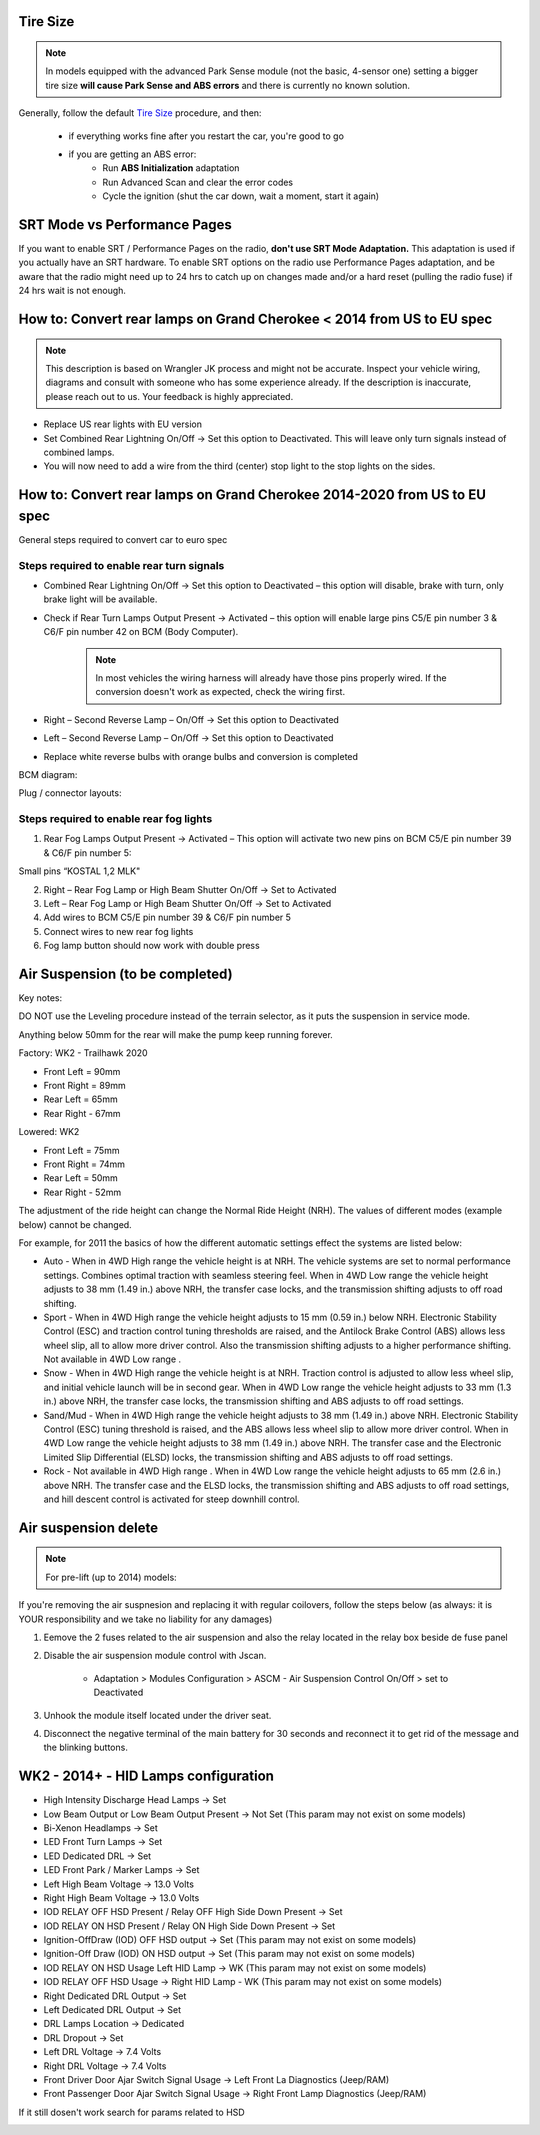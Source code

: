 Tire Size
=========

.. note:: In models equipped with the advanced Park Sense module (not the basic, 4-sensor one) setting a bigger tire size **will cause Park Sense and ABS errors** and there is currently no known solution.

Generally, follow the default `Tire Size`_ procedure, and then:

	- if everything works fine after you restart the car, you're good to go
	- if you are getting an ABS error:
		- Run **ABS Initialization** adaptation
		- Run Advanced Scan and clear the error codes
		- Cycle the ignition (shut the car down, wait a moment, start it again)


SRT Mode vs Performance Pages
=============================

If you want to enable SRT / Performance Pages on the radio, **don't use SRT Mode Adaptation.** This adaptation is used if you actually have an SRT hardware. To enable SRT options on the radio use Performance Pages adaptation, and be aware that the radio might need up to 24 hrs to catch up on changes made and/or a hard reset (pulling the radio fuse) if 24 hrs wait is not enough.


How to: Convert rear lamps on Grand Cherokee < 2014 from US to EU spec
======================================================================

.. note:: This description is based on Wrangler JK process and might not be accurate. Inspect your vehicle wiring, diagrams and consult with someone who has some experience already. If the description is inaccurate, please reach out to us. Your feedback is highly appreciated.

* Replace US rear lights with EU version
* Set Combined Rear Lightning On/Off -> Set this option to Deactivated.
  This will leave only turn signals instead of combined lamps.
* You will now need to add a wire from the third (center) stop light to the stop lights on the sides.


How to: Convert rear lamps on Grand Cherokee 2014-2020 from US to EU spec
=========================================================================

General steps required to convert car to euro spec

Steps required to enable rear turn signals
------------------------------------------

* Combined Rear Lightning On/Off -> Set this option to Deactivated – this option will disable, brake with turn, only brake light will be available.
* Check if Rear Turn Lamps Output Present -> Activated – this option will enable large pins C5/E pin number 3 & C6/F pin number 42 on BCM (Body Computer).
	.. note:: In most vehicles the wiring harness will already have those pins properly wired. If the conversion doesn't work as expected, check the wiring first.
* Right – Second Reverse Lamp – On/Off -> Set this option to Deactivated
* Left – Second Reverse Lamp – On/Off -> Set this option to Deactivated
* Replace white reverse bulbs with orange bulbs and conversion is completed

BCM diagram:

.. image:: ../img/wk2/BCM.png
	:width: 400px

Plug / connector layouts:

.. image:: ../img/wk2/C5.png
	:width: 200px

.. image:: ../img/wk2/C6.png
	:width: 200px

Steps required to enable rear fog lights
----------------------------------------

1) Rear Fog Lamps Output Present -> Activated – This option will activate two new pins on BCM C5/E pin number 39 & C6/F pin number 5:

Small pins “KOSTAL 1,2 MLK"
 
.. image:: ../img/wk2/SLK-12.png

2) Right – Rear Fog Lamp or High Beam Shutter On/Off -> Set to Activated
3) Left – Rear Fog Lamp or High Beam Shutter On/Off -> Set to Activated
4) Add wires to BCM C5/E pin number 39 & C6/F pin number 5
5) Connect wires to new rear fog lights
6) Fog lamp button should now work with double press



Air Suspension (to be completed)
================================

Key notes:

DO NOT use the Leveling procedure instead of the terrain selector, as it puts the suspension in service mode.

Anything below 50mm for the rear will make the pump keep running forever.

Factory: WK2 - Trailhawk 2020

* Front Left = 90mm

* Front Right = 89mm

* Rear Left = 65mm

* Rear Right - 67mm

Lowered: WK2

* Front Left = 75mm

* Front Right = 74mm

* Rear Left = 50mm

* Rear Right - 52mm

The adjustment of the ride height can change the Normal Ride Height (NRH). The values of different modes (example below) cannot be changed. 

For example, for 2011 the basics of how the different automatic settings effect the systems are listed below:

* Auto - When in 4WD High range the vehicle height is at NRH. The vehicle systems are set to normal performance settings. Combines optimal traction with seamless steering feel. When in 4WD Low range the vehicle height adjusts to 38 mm (1.49 in.) above NRH, the transfer case locks, and the transmission shifting adjusts to off road shifting.

* Sport - When in 4WD High range the vehicle height adjusts to 15 mm (0.59 in.) below NRH. Electronic Stability Control (ESC) and traction control tuning thresholds are raised, and the Antilock Brake Control (ABS) allows less wheel slip, all to allow more driver control. Also the transmission shifting adjusts to a higher performance shifting. Not available in 4WD Low range .

* Snow - When in 4WD High range the vehicle height is at NRH. Traction control is adjusted to allow less wheel slip, and initial vehicle launch will be in second gear. When in 4WD Low range the vehicle height adjusts to 33 mm (1.3 in.) above NRH, the transfer case locks, the transmission shifting and ABS adjusts to off road settings.

* Sand/Mud - When in 4WD High range the vehicle height adjusts to 38 mm (1.49 in.) above NRH. Electronic Stability Control (ESC) tuning threshold is raised, and the ABS allows less wheel slip to allow more driver control. When in 4WD Low range the vehicle height adjusts to 38 mm (1.49 in.) above NRH. The transfer case and the Electronic Limited Slip Differential (ELSD) locks, the transmission shifting and ABS adjusts to off road settings.

* Rock - Not available in 4WD High range . When in 4WD Low range the vehicle height adjusts to 65 mm (2.6 in.) above NRH. The transfer case and the ELSD locks, the transmission shifting and ABS adjusts to off road settings, and hill descent control is activated for steep downhill control.


Air suspension delete
===============================================

.. note:: For pre-lift (up to 2014) models:

If you're removing the air suspnesion and replacing it with regular coilovers, follow the steps below (as always: it is YOUR responsibility and we take no liability for any damages)

1) Eemove the 2 fuses related to the air suspension and also the relay located in the relay box beside de fuse panel
2) Disable the air suspension module control with Jscan.

	- Adaptation > Modules Configuration > ASCM - Air Suspension Control On/Off > set to Deactivated

3) Unhook the module itself located under the driver seat.
4) Disconnect the negative terminal of the main battery for 30 seconds and reconnect it to get rid of the message and the blinking buttons.


.. _Tire Size: https://jscan-docs.readthedocs.io/en/latest/general/tiresize.html


WK2 - 2014+ - HID Lamps configuration
===============================================
- High Intensity Discharge Head Lamps -> Set
- Low Beam Output or Low Beam Output Present -> Not Set (This param may not exist on some models)
- Bi-Xenon Headlamps -> Set
- LED Front Turn Lamps -> Set
- LED Dedicated DRL -> Set
- LED Front Park / Marker Lamps -> Set
- Left High Beam Voltage -> 13.0 Volts
- Right High Beam Voltage -> 13.0 Volts
- IOD RELAY OFF HSD Present / Relay OFF High Side Down Present  -> Set
- IOD RELAY ON HSD Present / Relay ON High Side Down Present -> Set

- Ignition-OffDraw (IOD) OFF HSD output -> Set (This param may not exist on some models)
- Ignition-Off Draw (IOD) ON HSD output -> Set (This param may not exist on some models)
- IOD RELAY ON HSD Usage Left HID Lamp -> WK (This param may not exist on some models)
- IOD RELAY OFF HSD Usage -> Right HID Lamp - WK (This param may not exist on some models)

- Right Dedicated DRL Output -> Set
- Left Dedicated DRL Output -> Set
- DRL Lamps Location -> Dedicated
- DRL Dropout -> Set
- Left DRL Voltage -> 7.4 Volts
- Right DRL Voltage -> 7.4 Volts
- Front Driver Door Ajar Switch Signal Usage -> Left Front La Diagnostics (Jeep/RAM)
- Front Passenger Door Ajar Switch Signal Usage -> Right Front Lamp Diagnostics (Jeep/RAM)

If it still dosen't work search for params related to HSD

.. image:: ../img/wk2/WK2_LIFT_HID.png
	:width: 200px
